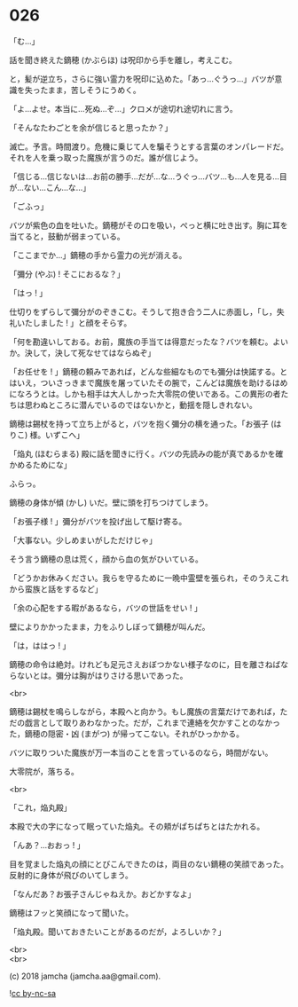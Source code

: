 #+OPTIONS: toc:nil
#+OPTIONS: \n:t
#+OPTIONS: ^:{}

* 026

  「む…」

  話を聞き終えた鏑穂 (かぶらほ) は呪印から手を離し，考えこむ。

  と，髪が逆立ち，さらに強い霊力を呪印に込めた。「あっ…ぐうっ…」バツが意識を失ったまま，苦しそうにうめく。

  「よ…よせ。本当に…死ぬ…ぞ…」クロメが途切れ途切れに言う。

  「そんなたわごとを余が信じると思ったか？」

  滅亡。予言。時間渡り。危機に乗じて人を騙そうとする言葉のオンパレードだ。それを人を乗っ取った魔族が言うのだ。誰が信じよう。

  「信じる…信じないは…お前の勝手…だが…な…うぐっ…バツ…も…人を見る…目が…ない…こん…な…」

  「ごふっ」

  バツが紫色の血を吐いた。鏑穂がその口を吸い，ぺっと横に吐き出す。胸に耳を当てると，鼓動が弱まっている。

  「ここまでか…」鏑穂の手から霊力の光が消える。

  「彌分 (やぶ) ! そこにおるな？」

  「はっ ! 」

  仕切りをずらして彌分がのぞきこむ。そうして抱き合う二人に赤面し，「し，失礼いたしました ! 」と顔をそらす。

  「何を勘違いしておる。お前，魔族の手当ては得意だったな？バツを頼む。よいか。決して，決して死なせてはならぬぞ」

  「お任せを ! 」鏑穂の頼みであれば，どんな些細なものでも彌分は快諾する。とはいえ，ついさっきまで魔族を屠っていたその腕で，こんどは魔族を助けるはめになろうとは。しかも相手は大人しかった大零院の使いである。この異形の者たちは思わぬところに潜んでいるのではないかと，動揺を隠しきれない。

  鏑穂は錫杖を持って立ち上がると，バツを抱く彌分の横を通った。「お張子 (はりこ) 様。いずこへ」

  「焔丸 (ほむらまる) 殿に話を聞きに行く。バツの先読みの能が真であるかを確かめるためにな」

  ふらっ。

  鏑穂の身体が傾 (かし) いだ。壁に頭を打ちつけてしまう。

  「お張子様 ! 」彌分がバツを投げ出して駆け寄る。

  「大事ない。少しめまいがしただけじゃ」

  そう言う鏑穂の息は荒く，顔から血の気がひいている。

  「どうかお休みください。我らを守るために一晩中霊壁を張られ，そのうえこれから蛮族と話をするなど」

  「余の心配をする暇があるなら，バツの世話をせい ! 」

  壁によりかかったまま，力をふりしぼって鏑穂が叫んだ。

  「は，ははっ ! 」

  鏑穂の命令は絶対。けれども足元さえおぼつかない様子なのに，目を離さねばならないとは。彌分は胸がはりさける思いであった。

  <br>

  鏑穂は錫杖を鳴らしながら，本殿へと向かう。もし魔族の言葉だけであれば，ただの戯言として取りあわなかった。だが，これまで連絡を欠かすことのなかった，鏑穂の隠密・凶 (まがつ) が帰ってこない。それがひっかかる。

  バツに取りついた魔族が万一本当のことを言っているのなら，時間がない。

  大零院が，落ちる。

  <br>

  「これ，焔丸殿」

  本殿で大の字になって眠っていた焔丸。その頬がぱちぱちとはたかれる。

  「んあ？…おおっ ! 」

  目を覚ました焔丸の顔にとびこんできたのは，両目のない鏑穂の笑顔であった。反射的に身体が飛びのいてしまう。

  「なんだあ？お張子さんじゃねえか。おどかすなよ」

  鏑穂はフッと笑顔になって聞いた。

  「焔丸殿。聞いておきたいことがあるのだが，よろしいか？」

  <br>
  <br>

  (c) 2018 jamcha (jamcha.aa@gmail.com).

  ![[https://i.creativecommons.org/l/by-nc-sa/4.0/88x31.png][cc by-nc-sa]]
